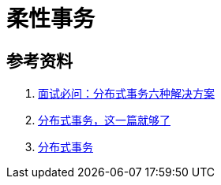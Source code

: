 [#base-transaction]
= 柔性事务

== 参考资料

. https://zhuanlan.zhihu.com/p/183753774[面试必问：分布式事务六种解决方案^]
. https://xiaomi-info.github.io/2020/01/02/distributed-transaction/[分布式事务，这一篇就够了^]
. https://icyfenix.cn/architect-perspective/general-architecture/transaction/distributed.html[分布式事务^]
